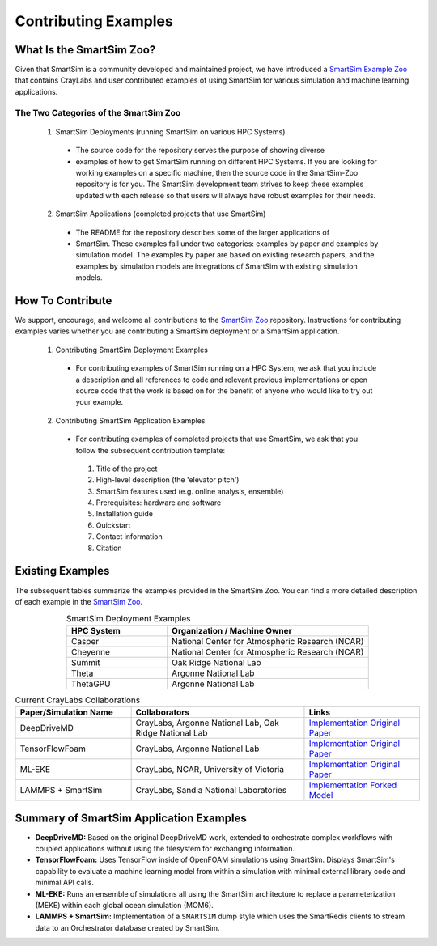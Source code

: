 *********************
Contributing Examples
*********************

.. _smartsim_zoo:

What Is the SmartSim Zoo?
#########################

Given that SmartSim is a community developed and maintained project, we have
introduced a `SmartSim Example Zoo <https://github.com/CrayLabs/SmartSim-Zoo>`__
that contains CrayLabs and user contributed examples of using SmartSim for
various simulation and machine learning applications.

The Two Categories of the SmartSim Zoo
**************************************

 1. SmartSim Deployments (running SmartSim on various HPC Systems)

  * The source code for the repository serves the purpose of showing diverse

  * examples of how to get SmartSim running on different HPC Systems.
    If you are looking for working examples on a specific machine, then the source
    code in the SmartSim-Zoo repository is for you. The
    SmartSim development team strives to keep these examples updated with each
    release so that users will always have robust examples for their needs.

 2. SmartSim Applications (completed projects that use SmartSim)

  * The README for the repository describes some of the larger applications of
  * SmartSim. These examples fall under two categories:
    examples by paper and examples by simulation model. The examples by paper are
    based on existing research papers, and the examples by simulation models are
    integrations of SmartSim with existing simulation models.

How To Contribute
#################

We support, encourage, and welcome all contributions to the `SmartSim Zoo
<https://github.com/CrayLabs/SmartSim-Zoo>`__ repository. Instructions for
contributing examples varies whether you are contributing a SmartSim deployment
or a SmartSim application.

 1. Contributing SmartSim Deployment Examples

  * For contributing examples of SmartSim running on a HPC System, we ask that
    you include a description and all references to code and relevant previous
    implementations or open source code that the work is based on for the benefit
    of anyone who would like to try out your example.

 2. Contributing SmartSim Application Examples

  * For contributing examples of completed projects that use SmartSim, we ask that you follow the subsequent contribution template:

   1. Title of the project
   2. High-level description (the 'elevator pitch')
   3. SmartSim features used (e.g. online analysis, ensemble)
   4. Prerequisites: hardware and software
   5. Installation guide
   6. Quickstart
   7. Contact information
   8. Citation

Existing Examples
#################

The subsequent tables summarize the examples provided in the SmartSim Zoo. You
can find a more detailed description of each example in the `SmartSim Zoo
<https://github.com/CrayLabs/SmartSim-Zoo>`__.

.. list-table:: SmartSim Deployment Examples
   :widths: 50 100
   :header-rows: 1
   :align: center

   * - HPC System
     - Organization / Machine Owner
   * - Casper
     - National Center for Atmospheric Research (NCAR)
   * - Cheyenne
     - National Center for Atmospheric Research (NCAR)
   * - Summit
     - Oak Ridge National Lab
   * - Theta
     - Argonne National Lab
   * - ThetaGPU
     - Argonne National Lab

.. list-table:: Current CrayLabs Collaborations
   :widths: 100 150 100
   :header-rows: 1
   :align: center

   * - Paper/Simulation Name
     - Collaborators
     - Links
   * - DeepDriveMD
     - CrayLabs, Argonne National Lab, Oak Ridge National Lab
     - `Implementation <https://github.com/CrayLabs/smartsim-openmm>`__ `Original Paper <https://arxiv.org/abs/1909.07817>`__
   * - TensorFlowFoam
     - CrayLabs, Argonne National Lab
     - `Implementation <https://github.com/CrayLabs/smartsim-openFOAM>`__ `Original Paper <https://arxiv.org/abs/2012.00900>`__
   * - ML-EKE
     - CrayLabs, NCAR, University of Victoria
     - `Implementation <https://github.com/CrayLabs/NCAR_ML_EKE>`__ `Original Paper <https://arxiv.org/abs/2104.09355>`__
   * - LAMMPS + SmartSim
     - CrayLabs, Sandia National Laboratories
     - `Implementation <https://github.com/CrayLabs/smartsim-lammps>`__ `Forked Model <https://github.com/CrayLabs/LAMMPS>`__

Summary of SmartSim Application Examples
########################################

* **DeepDriveMD:** Based on the original DeepDriveMD work, extended to
  orchestrate complex workflows with coupled applications without using the
  filesystem for exchanging information.

* **TensorFlowFoam:** Uses TensorFlow inside of OpenFOAM simulations using
  SmartSim. Displays SmartSim's capability to evaluate a machine learning model
  from within a simulation with minimal external library code and minimal API
  calls.

* **ML-EKE:** Runs an ensemble of simulations all using the SmartSim
  architecture to replace a parameterization (MEKE) within each global ocean
  simulation (MOM6).

* **LAMMPS + SmartSim:** Implementation of a ``SMARTSIM`` dump style which uses
  the SmartRedis clients to stream data to an Orchestrator database created by
  SmartSim.

